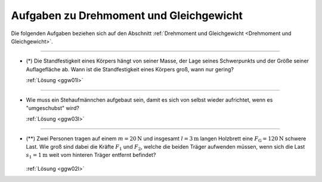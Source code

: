 .. _Aufgaben zu Drehmoment und Gleichgewicht:

Aufgaben zu Drehmoment und Gleichgewicht
========================================

Die folgenden Aufgaben beziehen sich auf den Abschnitt :ref:`Drehmoment und
Gleichgewicht <Drehmoment und Gleichgewicht>`.

----

.. _ggw01:

* (\*) Die Standfestigkeit eines Körpers hängt von seiner Masse, der Lage seines
  Schwerpunkts und der Größe seiner Auflagefläche ab. Wann ist die
  Standfestigkeit eines Körpers groß, wann nur gering?

  :ref:`Lösung <ggw01l>`

----

.. _ggw03:

* Wie muss ein Stehaufmännchen aufgebaut sein, damit es sich von selbst wieder
  aufrichtet, wenn es "umgeschubst" wird?

  :ref:`Lösung <ggw03l>`

----

.. _ggw02:

.. Idee nach Brenneke1972 S.44

* (\**) Zwei Personen tragen auf einem :math:`m=\unit[20]{N}` und insgesamt
  :math:`l=\unit[3]{m}` langen Holzbrett eine :math:`F_{\mathrm{G}} =
  \unit[120]{N}` schwere Last. Wie groß sind dabei die Kräfte :math:`F_1` und
  :math:`F_2`, welche die beiden Träger aufwenden müssen, wenn sich die Last
  :math:`s_1 = \unit[1]{m}` weit vom hinteren Träger entfernt befindet?

  .. figure::
      ../pics/mechanik/drehmoment-und-gleichgewicht/gewichtsverteilung-aufgabe.png
      :name: fig-gewichtsverteilung-aufgabe
      :alt:  fig-gewichtsverteilung-aufgabe
      :align: center
      :width: 70%

  .. only:: html

      .. centered:: :download:`SVG: Gewichtsverteilung (Aufgabe) <../pics/mechanik/drehmoment-und-gleichgewicht/gewichtsverteilung-aufgabe.svg>`


  :ref:`Lösung <ggw02l>`


.. raw:: latex

    \rule{\linewidth}{0.5pt}

.. raw:: html

    <hr/>

.. only:: html

    :ref:`Zurück zum Skript <Drehmoment und Gleichgewicht>`


